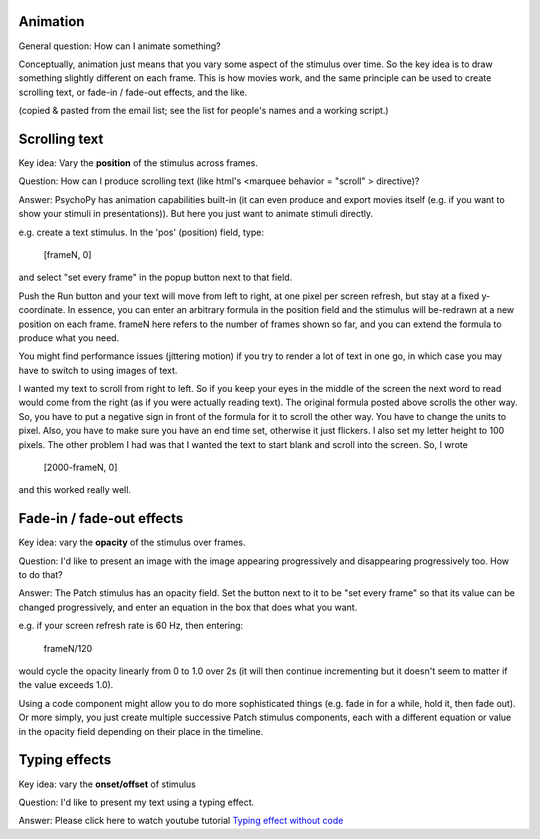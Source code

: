 Animation
=====================================

General question: How can I animate something?

Conceptually, animation just means that you vary some aspect of the stimulus over time. So the key idea is to draw something slightly different on each frame. This is how movies work, and the same principle can be used to create scrolling text, or fade-in / fade-out effects, and the like.

(copied & pasted from the email list; see the list for people's names and a working script.)

Scrolling text
=====================================

Key idea: Vary the **position** of the stimulus across frames.

Question: How can I produce scrolling text (like html's <marquee behavior = "scroll" > directive)?

Answer: PsychoPy has animation capabilities built-in (it can even produce and export movies itself (e.g. if you want to show your stimuli in presentations)). But here you just want to animate stimuli directly.

e.g. create a text stimulus.  In the 'pos' (position) field, type:

  [frameN, 0]

and select "set every frame" in the popup button next to that field.

Push the Run button and your text will move from left to right, at one pixel per screen refresh, but stay at a fixed y-coordinate.  In essence, you can enter an arbitrary formula in the position field and the stimulus will be-redrawn at a new position on each frame. frameN here refers to the number of frames shown so far, and you can extend the formula to produce what you need.

You might find performance issues (jittering motion) if you try to render a lot of text in one go, in which case you may have to switch to using images of text.

I wanted my text to scroll from right to left.  So if you keep your eyes in the middle of the screen
the next word to read would come from the right (as if you were actually reading text).  The original formula posted above scrolls the
other way.  So, you have to put a negative sign in front of the formula for it to scroll the other way.  You have to change the units to pixel.  Also, you have to make sure you have an end time set, otherwise it just flickers.  I also set my letter height to 100
pixels.  The other problem I had was that I wanted the text to start blank and scroll into the screen.  So, I wrote

  [2000-frameN, 0]

and this worked really well.


Fade-in / fade-out effects
=====================================

Key idea: vary the **opacity** of the stimulus over frames.

Question: I'd like to present an image with the image appearing progressively and disappearing progressively too. How to do that?

Answer: The Patch stimulus has an opacity field.  Set the button next to it to be "set every frame" so that its value can be changed progressively, and enter an equation in the box that does what you want.

e.g. if your screen refresh rate is 60 Hz, then entering:

  frameN/120

would cycle the opacity linearly from 0 to 1.0 over 2s (it will then continue incrementing but it doesn't seem to matter if the value exceeds 1.0).

Using a code component might allow you to do more sophisticated things (e.g. fade in for a while, hold it, then fade out). Or more simply, you just create multiple successive Patch stimulus components, each with a different equation or value in the opacity field depending on their place in the timeline.


Typing effects
==============
Key idea: vary the **onset/offset** of stimulus

Question: I'd like to present my text using a typing effect.

Answer: Please click here to watch youtube tutorial `Typing effect without code <https://www.youtube.com/watch?v=Kcr3--LTvBk>`_